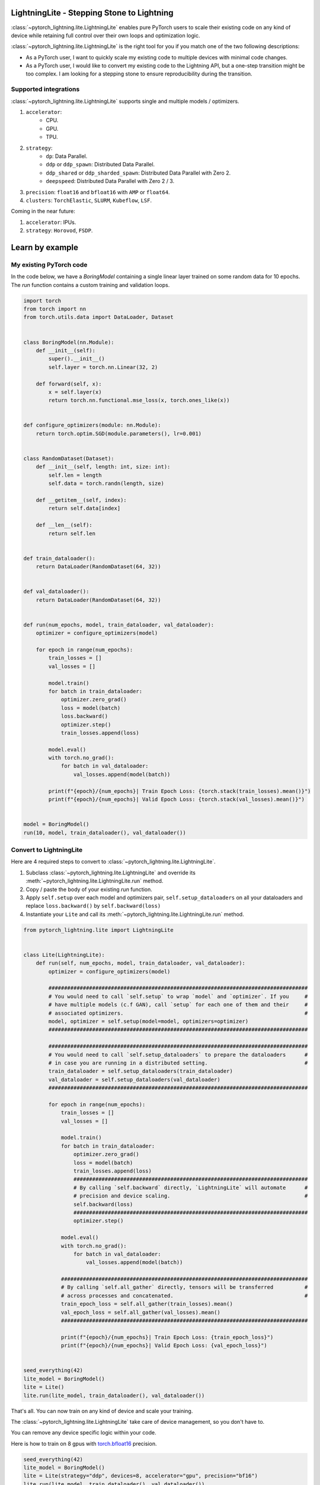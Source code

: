 ###########################################
LightningLite - Stepping Stone to Lightning
###########################################


.. image:: https://pl-public-data.s3.amazonaws.com/docs/static/images/lite/lightning_lite.gif
    :alt: Animation showing how to convert a standard training loop to a Lightning loop



:class:`~pytorch_lightning.lite.LightningLite` enables pure PyTorch users to scale their existing code
on any kind of device while retaining full control over their own loops and optimization logic.

:class:`~pytorch_lightning.lite.LightningLite` is the right tool for you if you match one of the two following descriptions:

- As a PyTorch user, I want to quickly scale my existing code to multiple devices with minimal code changes.

- As a PyTorch user, I would like to convert my existing code to the Lightning API, but a one-step transition might be too complex. I am looking for a stepping stone to ensure reproducibility during the transition.

Supported integrations
======================

:class:`~pytorch_lightning.lite.LightningLite` supports single and multiple models / optimizers.

#. ``accelerator``:
    * CPU.
    * GPU.
    * TPU.
#. ``strategy``:
    * ``dp``: Data Parallel.
    * ``ddp`` or ``ddp_spawn``: Distributed Data Parallel.
    * ``ddp_shared`` or ``ddp_sharded_spawn``: Distributed Data Parallel with Zero 2.
    * ``deepspeed``: Distributed Data Parallel with Zero 2 / 3.
#. ``precision``: ``float16`` and ``bfloat16`` with ``AMP`` or ``float64``.
#. ``clusters``: ``TorchElastic``, ``SLURM``, ``Kubeflow``, ``LSF``.


Coming in the near future:

#. ``accelerator``: IPUs.
#. ``strategy``: ``Horovod``, ``FSDP``.

################
Learn by example
################

My existing PyTorch code
========================

In the code below, we have a `BoringModel` containing a single linear layer trained on some random data for 10 epochs.
The `run` function contains a custom training and validation loops.

.. code-block:: python

    import torch
    from torch import nn
    from torch.utils.data import DataLoader, Dataset


    class BoringModel(nn.Module):
        def __init__(self):
            super().__init__()
            self.layer = torch.nn.Linear(32, 2)

        def forward(self, x):
            x = self.layer(x)
            return torch.nn.functional.mse_loss(x, torch.ones_like(x))


    def configure_optimizers(module: nn.Module):
        return torch.optim.SGD(module.parameters(), lr=0.001)


    class RandomDataset(Dataset):
        def __init__(self, length: int, size: int):
            self.len = length
            self.data = torch.randn(length, size)

        def __getitem__(self, index):
            return self.data[index]

        def __len__(self):
            return self.len


    def train_dataloader():
        return DataLoader(RandomDataset(64, 32))


    def val_dataloader():
        return DataLoader(RandomDataset(64, 32))


    def run(num_epochs, model, train_dataloader, val_dataloader):
        optimizer = configure_optimizers(model)

        for epoch in range(num_epochs):
            train_losses = []
            val_losses = []

            model.train()
            for batch in train_dataloader:
                optimizer.zero_grad()
                loss = model(batch)
                loss.backward()
                optimizer.step()
                train_losses.append(loss)

            model.eval()
            with torch.no_grad():
                for batch in val_dataloader:
                    val_losses.append(model(batch))

            print(f"{epoch}/{num_epochs}| Train Epoch Loss: {torch.stack(train_losses).mean()}")
            print(f"{epoch}/{num_epochs}| Valid Epoch Loss: {torch.stack(val_losses).mean()}")


    model = BoringModel()
    run(10, model, train_dataloader(), val_dataloader())

Convert to LightningLite
========================

Here are 4 required steps to convert to :class:`~pytorch_lightning.lite.LightningLite`.

1. Subclass :class:`~pytorch_lightning.lite.LightningLite` and override its :meth:`~pytorch_lightning.lite.LightningLite.run` method.
2. Copy / paste the body of your existing `run` function.
3. Apply ``self.setup`` over each model and optimizers pair, ``self.setup_dataloaders`` on all your dataloaders and replace ``loss.backward()`` by ``self.backward(loss)``
4. Instantiate your ``Lite`` and call its :meth:`~pytorch_lightning.lite.LightningLite.run` method.

.. code-block:: python

    from pytorch_lightning.lite import LightningLite


    class Lite(LightningLite):
        def run(self, num_epochs, model, train_dataloader, val_dataloader):
            optimizer = configure_optimizers(model)

            ###################################################################################
            # You would need to call `self.setup` to wrap `model` and `optimizer`. If you     #
            # have multiple models (c.f GAN), call `setup` for each one of them and their     #
            # associated optimizers.                                                          #
            model, optimizer = self.setup(model=model, optimizers=optimizer)
            ###################################################################################

            ###################################################################################
            # You would need to call `self.setup_dataloaders` to prepare the dataloaders      #
            # in case you are running in a distributed setting.                               #
            train_dataloader = self.setup_dataloaders(train_dataloader)
            val_dataloader = self.setup_dataloaders(val_dataloader)
            ###################################################################################

            for epoch in range(num_epochs):
                train_losses = []
                val_losses = []

                model.train()
                for batch in train_dataloader:
                    optimizer.zero_grad()
                    loss = model(batch)
                    train_losses.append(loss)
                    ###########################################################################
                    # By calling `self.backward` directly, `LightningLite` will automate      #
                    # precision and device scaling.                                           #
                    self.backward(loss)
                    ###########################################################################
                    optimizer.step()

                model.eval()
                with torch.no_grad():
                    for batch in val_dataloader:
                        val_losses.append(model(batch))

                ###############################################################################
                # By calling `self.all_gather` directly, tensors will be transferred          #
                # across processes and concatenated.                                          #
                train_epoch_loss = self.all_gather(train_losses).mean()
                val_epoch_loss = self.all_gather(val_losses).mean()
                ###############################################################################

                print(f"{epoch}/{num_epochs}| Train Epoch Loss: {train_epoch_loss}")
                print(f"{epoch}/{num_epochs}| Valid Epoch Loss: {val_epoch_loss}")


    seed_everything(42)
    lite_model = BoringModel()
    lite = Lite()
    lite.run(lite_model, train_dataloader(), val_dataloader())

That's all. You can now train on any kind of device and scale your training.

The :class:`~pytorch_lightning.lite.LightningLite` take care of device management, so you don't have to.

You can remove any device specific logic within your code.

Here is how to train on 8 gpus with `torch.bfloat16 <https://pytorch.org/docs/1.10.0/generated/torch.Tensor.bfloat16.html>`_ precision.

.. code-block:: python

    seed_everything(42)
    lite_model = BoringModel()
    lite = Lite(strategy="ddp", devices=8, accelerator="gpu", precision="bf16")
    lite.run(lite_model, train_dataloader(), val_dataloader())


Here is how to use `DeepSpeed Zero3 <https://www.deepspeed.ai/news/2021/03/07/zero3-offload.html>`_ with 8 gpus and precision 16


.. code-block:: python

    seed_everything(42)
    lite_model = BoringModel()
    lite = Lite(strategy="deepspeed", devices=8, accelerator="gpu", precision=16)
    lite.run(lite_model, train_dataloader(), val_dataloader())


Distributed Training Pitfalls
=============================

The :class:`~pytorch_lightning.lite.LightningLite` provides you only with the tool to scale your training,
but there are several major challenges ahead of you now:

#. Processes divergence: This happens when processes execute different section of the code due to different if/else condition, race condition on existing files, etc... resulting in hanging.
#. Cross processes reduction: Wrongly reported metrics or gradients due mis-reduction.
#. Large sharded models: Instantiation, materialization and state management of large models.
#. Rank 0 only actions: Logging, profiling, etc..
#. Checkpointing / Early stopping / Callbacks: Ability to easily customize your training behaviour and make it stateful.
#. Batch-level fault tolerance training: Ability to resume from a failure as if it never happened.

If you are facing one of those challenges, you are already meeting the limit of :class:`~pytorch_lightning.lite.LightningLite`
and we strongly encourage you to slowly convert to Lightning, so you never have to worry about those.

LightningLite to Lightning
==========================

The :class:`~pytorch_lightning.lite.LightningLite` is a stepping stone to transition fully to the Lightning API and benefits
from its hundreds of features.

.. code-block:: python

    from pytorch_lightning import LightningDataModule, LightningModule, Trainer


    class LiftModel(LightningModule):
        def __init__(self, module: nn.Module):
            super().__init__()
            self.module = module

        def forward(self, x):
            return self.module(x)

        def training_step(self, batch, batch_idx):
            x = self.forward(batch)
            self.log("train_loss", x)
            return x

        def validation_step(self, batch, batch_idx):
            x = self.forward(batch)
            self.log("val_loss", x)
            return x

        def configure_optimizers(self):
            return configure_optimizers(self)


    class BoringDataModule(LightningDataModule):
        def train_dataloader(self):
            return train_dataloader()

        def val_dataloader(self):
            return val_dataloader()


    seed_everything(42)
    model = BoringModel()
    lightning_module = LiftModel(model)
    datamodule = BoringDataModule()
    trainer = Trainer(max_epochs=10)
    trainer.fit(lightning_module, datamodule)

